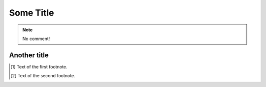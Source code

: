 ..  _nocomment:

Some Title
==========

..  Generated by https://example.com/
..  note:: No comment!

.. this is a commend
..  _alsonoomment:

Another title
-------------

.. this is a commend
.. [#f1] Text of the first footnote.
.. [#f2] Text of the second footnote.
